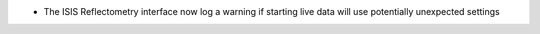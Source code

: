 - The ISIS Reflectometry interface now log a warning if starting live data will use potentially unexpected settings